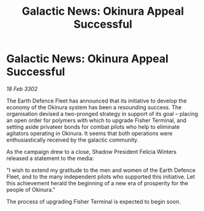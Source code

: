 :PROPERTIES:
:ID:       19f04f6c-bcc5-4a30-bab8-b8f5a35bed06
:END:
#+title: Galactic News: Okinura Appeal Successful
#+filetags: :galnet:

* Galactic News: Okinura Appeal Successful

/18 Feb 3302/

The Earth Defence Fleet has announced that its initiative to develop the economy of the Okinura system has been a resounding success. The organisation devised a two-pronged strategy in support of its goal – placing an open order for polymers with which to upgrade Fisher Terminal, and setting aside privateer bonds for combat pilots who help to eliminate agitators operating in Okinura. It seems that both operations were enthusiastically received by the galactic community. 

As the campaign drew to a close, Shadow President Felicia Winters released a statement to the media: 

"I wish to extend my gratitude to the men and women of the Earth Defence Fleet, and to the many independent pilots who supported this initiative. Let this achievement herald the beginning of a new era of prosperity for the people of Okinura." 

The process of upgrading Fisher Terminal is expected to begin soon.
